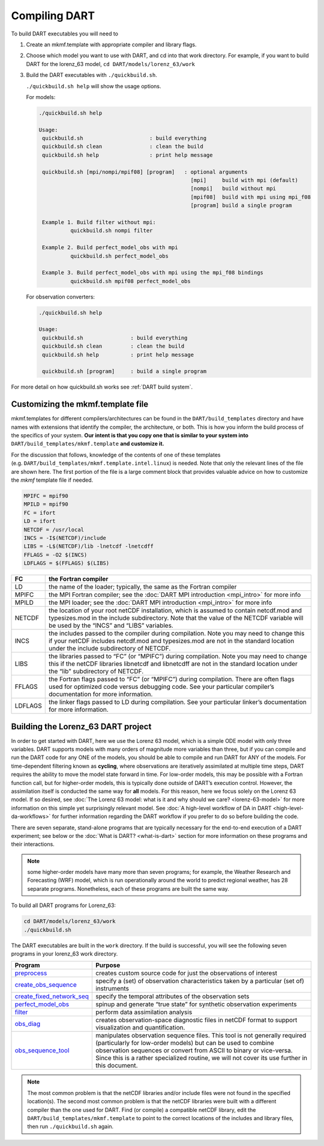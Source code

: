 ##############
Compiling DART
##############


To build DART executables you will need to 

#. Create an mkmf.template with appropriate compiler and library flags.
#. Choose which model you want to use with DART, and cd into that work directory. 
   For example, if you want to build DART for the lorenz_63 model, ``cd DART/models/lorenz_63/work``
#. Build the DART executables with ``./quickbuild.sh``.

   ``./quickbuild.sh help`` will show the usage options.

   For models:

   .. code-block:: text
   
    ./quickbuild.sh help

    Usage:
     quickbuild.sh                     : build everything
     quickbuild.sh clean               : clean the build
     quickbuild.sh help                : print help message
   
     quickbuild.sh [mpi/nompi/mpif08] [program]   : optional arguments
                                                    [mpi]     build with mpi (default)
                                                    [nompi]   build without mpi
                                                    [mpif08]  build with mpi using mpi_f08
                                                    [program] build a single program
  
     Example 1. Build filter without mpi:
              quickbuild.sh nompi filter
   
     Example 2. Build perfect_model_obs with mpi
              quickbuild.sh perfect_model_obs
   
     Example 3. Build perfect_model_obs with mpi using the mpi_f08 bindings
              quickbuild.sh mpif08 perfect_model_obs


   For observation converters:


   .. code-block:: text

    ./quickbuild.sh help

    Usage:   
     quickbuild.sh               : build everything
     quickbuild.sh clean         : clean the build
     quickbuild.sh help          : print help message
      
     quickbuild.sh [program]     : build a single program



For more detail on how quickbuild.sh works see :ref:`DART build system`.

Customizing the mkmf.template file
=================================================

mkmf.templates for different compilers/architectures can be found
in the ``DART/build_templates`` directory and have names with
extensions that identify the compiler, the architecture, or both. This
is how you inform the build process of the specifics of your system.
**Our intent is that you copy one that is similar to your system into** 
``DART/build_templates/mkmf.template`` **and customize it.**


For the discussion that follows, knowledge of the contents of one of these
templates (e.g. ``DART/build_templates/mkmf.template.intel.linux``)
is needed. Note that only the relevant lines of the file are shown here. The
first portion of the file is a large comment block that provides
valuable advice on how to customize the *mkmf* template file if needed.

.. code-block:: text

   MPIFC = mpif90
   MPILD = mpif90
   FC = ifort
   LD = ifort
   NETCDF = /usr/local
   INCS = -I$(NETCDF)/include
   LIBS = -L$(NETCDF)/lib -lnetcdf -lnetcdff
   FFLAGS = -O2 $(INCS)
   LDFLAGS = $(FFLAGS) $(LIBS)


+---------+----------------------------------------------------------------------------------------------------------------------------------------------------------------------------------------------------------------------------------+
| FC      | the Fortran compiler                                                                                                                                                                                                             |
+=========+==================================================================================================================================================================================================================================+
| LD      | the name of the loader; typically, the same as the Fortran compiler                                                                                                                                                              |
+---------+----------------------------------------------------------------------------------------------------------------------------------------------------------------------------------------------------------------------------------+
| MPIFC   | the MPI Fortran compiler; see the :doc:`DART MPI introduction <mpi_intro>` for more info                                                                                                                                         |
+---------+----------------------------------------------------------------------------------------------------------------------------------------------------------------------------------------------------------------------------------+
| MPILD   | the MPI loader; see the :doc:`DART MPI introduction <mpi_intro>` for more info                                                                                                                                                   |
+---------+----------------------------------------------------------------------------------------------------------------------------------------------------------------------------------------------------------------------------------+
| NETCDF  | the location of your root netCDF installation, which is assumed to contain netcdf.mod and typesizes.mod in the include subdirectory. Note that the value of the NETCDF variable will be used by the “INCS” and “LIBS” variables. |
+---------+----------------------------------------------------------------------------------------------------------------------------------------------------------------------------------------------------------------------------------+
| INCS    | the includes passed to the compiler during compilation. Note you may need to change this if your netCDF includes netcdf.mod and typesizes.mod are not in the standard location under the include subdirectory of NETCDF.         |
+---------+----------------------------------------------------------------------------------------------------------------------------------------------------------------------------------------------------------------------------------+
| LIBS    | the libraries passed to “FC” (or “MPIFC”) during compilation. Note you may need to change this if the netCDF libraries libnetcdf and libnetcdff are not in the standard location under the “lib” subdirectory of NETCDF.         |
+---------+----------------------------------------------------------------------------------------------------------------------------------------------------------------------------------------------------------------------------------+
| FFLAGS  | the Fortran flags passed to “FC” (or “MPIFC”) during compilation. There are often flags used for optimized code versus debugging code. See your particular compiler’s documentation for more information.                        |
+---------+----------------------------------------------------------------------------------------------------------------------------------------------------------------------------------------------------------------------------------+
| LDFLAGS | the linker flags passed to LD during compilation. See your particular linker’s documentation for more information.                                                                                                               |
+---------+----------------------------------------------------------------------------------------------------------------------------------------------------------------------------------------------------------------------------------+


Building the Lorenz_63 DART project
===================================

In order to get started with DART, here we use the Lorenz 63 model,
which is a simple ODE model with only three variables. DART supports
models with many orders of magnitude more variables than three, but if
you can compile and run the DART code for any ONE of the models, you
should be able to compile and run DART for ANY of the models. For
time-dependent filtering known as **cycling**, where observations are
iteratively assimilated at multiple time steps, DART requires the
ability to move the model state forward in time. For low-order models,
this may be possible with a Fortran function call, but for higher-order
models, this is typically done outside of DART’s execution control.
However, the assimilation itself is conducted the same way for **all**
models. For this reason, here we focus solely on the Lorenz 63 model. If
so desired, see :doc:`The Lorenz 63 model: what is it and why should we
care? <lorenz-63-model>` for more information on this simple yet
surprisingly relevant model. See :doc:`A high-level workflow of DA in
DART <high-level-da-workflows>` for further information regarding the DART
workflow if you prefer to do so before building the code.

There are seven separate, stand-alone programs that are typically
necessary for the end-to-end execution of a DART experiment; see below
or the :doc:`What is DART? <what-is-dart>` section for more information on
these programs and their interactions. 

.. note:: some higher-order models have many more than seven programs; for
          example, the Weather Research and Forecasting (WRF) model,
          which is run operationally around the world to predict regional
          weather, has 28 separate programs. Nonetheless, each of these
          programs are built the same way.

To build all DART programs for Lorenz_63:

.. code-block:: text

    cd DART/models/lorenz_63/work
    ./quickbuild.sh


The DART executables are built in the ``work`` directory.
If the build is successful, you will see the following seven programs
in your lorenz_63 work directory.


+--------------------------------------------------------------------------------------------------------------------------+-----------------------------------------------------------------------------------------------------------------------------------------------------------------------------------------------------------------------------------------------------------------------------------------------------------------+
| Program                                                                                                                  | Purpose                                                                                                                                                                                                                                                                                                         |
+==========================================================================================================================+=================================================================================================================================================================================================================================================================================================================+
|`preprocess   <../assimilation_code/programs/preprocess/preprocess.html>`__                                               | creates custom source code for just the observations of interest                                                                                                                                                                                                                                                |
+--------------------------------------------------------------------------------------------------------------------------+-----------------------------------------------------------------------------------------------------------------------------------------------------------------------------------------------------------------------------------------------------------------------------------------------------------------+
|`create_obs_sequence <../assimilation_code/programs/create_obs_sequence/create_obs_sequence.html>`__                      | specify a (set) of observation characteristics taken by a particular (set of) instruments                                                                                                                                                                                                                       |
+--------------------------------------------------------------------------------------------------------------------------+-----------------------------------------------------------------------------------------------------------------------------------------------------------------------------------------------------------------------------------------------------------------------------------------------------------------+
|`create_fixed_network_seq <../assimilation_code/programs/create_fixed_network_seq/create_fixed_network_seq.html>`__       | specify the temporal attributes of the observation sets                                                                                                                                                                                                                                                         |
+--------------------------------------------------------------------------------------------------------------------------+-----------------------------------------------------------------------------------------------------------------------------------------------------------------------------------------------------------------------------------------------------------------------------------------------------------------+
|`perfect_model_obs <../assimilation_code/programs/perfect_model_obs/perfect_model_obs.html>`__                            | spinup and generate “true state” for synthetic observation experiments                                                                                                                                                                                                                                          |
+--------------------------------------------------------------------------------------------------------------------------+-----------------------------------------------------------------------------------------------------------------------------------------------------------------------------------------------------------------------------------------------------------------------------------------------------------------+
|`filter <../assimilation_code/programs/filter/filter.html>`__                                                             | perform data assimilation analysis                                                                                                                                                                                                                                                                              |
+--------------------------------------------------------------------------------------------------------------------------+-----------------------------------------------------------------------------------------------------------------------------------------------------------------------------------------------------------------------------------------------------------------------------------------------------------------+
|`obs_diag <../assimilation_code/programs/obs_diag/threed_sphere/obs_diag.html>`__                                         | creates observation-space diagnostic files in netCDF format to support visualization and quantification.                                                                                                                                                                                                        |
+--------------------------------------------------------------------------------------------------------------------------+-----------------------------------------------------------------------------------------------------------------------------------------------------------------------------------------------------------------------------------------------------------------------------------------------------------------+
|`obs_sequence_tool <../assimilation_code/programs/obs_sequence_tool/obs_sequence_tool.html>`__                            | manipulates observation sequence files. This tool is not generally required (particularly for low-order models) but can be used to combine observation sequences or convert from ASCII to binary or vice-versa. Since this is a rather specialized routine, we will not cover its use further in this document. |
+--------------------------------------------------------------------------------------------------------------------------+-----------------------------------------------------------------------------------------------------------------------------------------------------------------------------------------------------------------------------------------------------------------------------------------------------------------+


.. note:: The most common problem is that the netCDF libraries and/or include
          files were not found in the specified location(s). The second most
          common problem is that the netCDF libraries were built with a
          different compiler than the one used for DART. Find (or compile) a 
          compatible netCDF library, edit the ``DART/build_templates/mkmf.template``
          to point to the correct locations of the includes and library files,
          then run ``./quickbuild.sh`` again.
